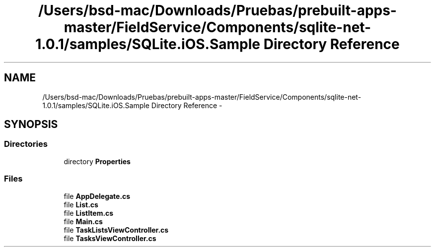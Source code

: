 .TH "/Users/bsd-mac/Downloads/Pruebas/prebuilt-apps-master/FieldService/Components/sqlite-net-1.0.1/samples/SQLite.iOS.Sample Directory Reference" 3 "Tue Jul 1 2014" "My Project" \" -*- nroff -*-
.ad l
.nh
.SH NAME
/Users/bsd-mac/Downloads/Pruebas/prebuilt-apps-master/FieldService/Components/sqlite-net-1.0.1/samples/SQLite.iOS.Sample Directory Reference \- 
.SH SYNOPSIS
.br
.PP
.SS "Directories"

.in +1c
.ti -1c
.RI "directory \fBProperties\fP"
.br
.in -1c
.SS "Files"

.in +1c
.ti -1c
.RI "file \fBAppDelegate\&.cs\fP"
.br
.ti -1c
.RI "file \fBList\&.cs\fP"
.br
.ti -1c
.RI "file \fBListItem\&.cs\fP"
.br
.ti -1c
.RI "file \fBMain\&.cs\fP"
.br
.ti -1c
.RI "file \fBTaskListsViewController\&.cs\fP"
.br
.ti -1c
.RI "file \fBTasksViewController\&.cs\fP"
.br
.in -1c
